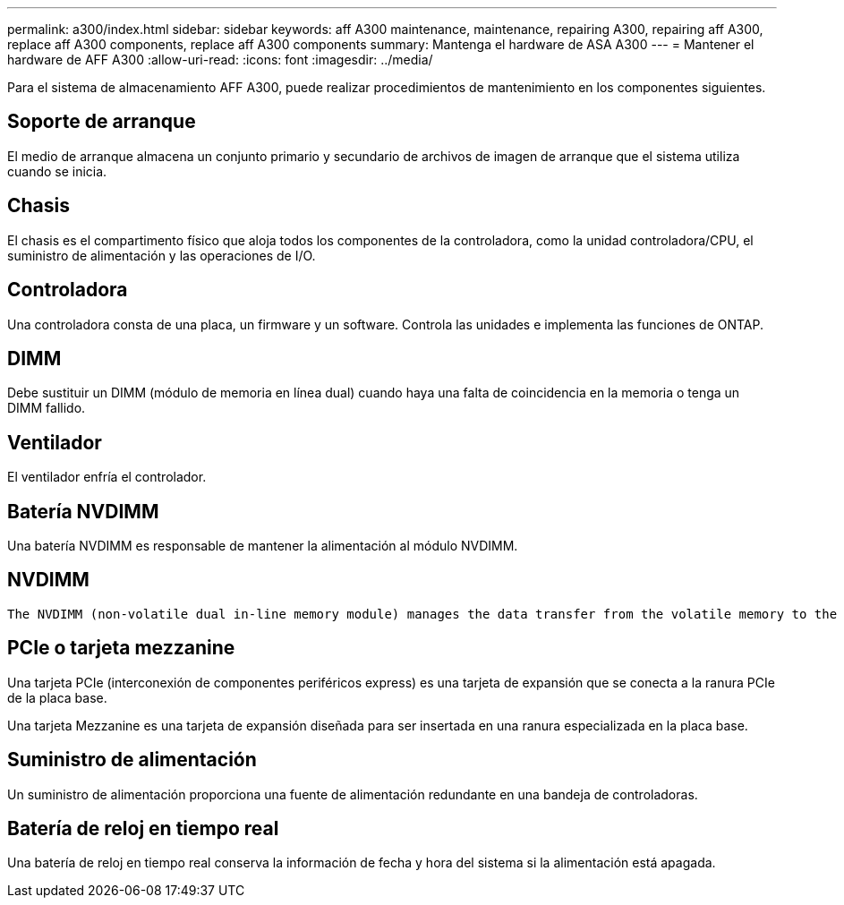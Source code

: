 ---
permalink: a300/index.html 
sidebar: sidebar 
keywords: aff A300 maintenance, maintenance, repairing A300, repairing aff A300, replace aff A300 components, replace aff A300 components 
summary: Mantenga el hardware de ASA A300 
---
= Mantener el hardware de AFF A300
:allow-uri-read: 
:icons: font
:imagesdir: ../media/


[role="lead"]
Para el sistema de almacenamiento AFF A300, puede realizar procedimientos de mantenimiento en los componentes siguientes.



== Soporte de arranque

El medio de arranque almacena un conjunto primario y secundario de archivos de imagen de arranque que el sistema utiliza cuando se inicia.



== Chasis

El chasis es el compartimento físico que aloja todos los componentes de la controladora, como la unidad controladora/CPU, el suministro de alimentación y las operaciones de I/O.



== Controladora

Una controladora consta de una placa, un firmware y un software. Controla las unidades e implementa las funciones de ONTAP.



== DIMM

Debe sustituir un DIMM (módulo de memoria en línea dual) cuando haya una falta de coincidencia en la memoria o tenga un DIMM fallido.



== Ventilador

El ventilador enfría el controlador.



== Batería NVDIMM

Una batería NVDIMM es responsable de mantener la alimentación al módulo NVDIMM.



== NVDIMM

 The NVDIMM (non-volatile dual in-line memory module) manages the data transfer from the volatile memory to the non-volatile storage, and maintains data integrity in the event of a power loss or system shutdown.


== PCIe o tarjeta mezzanine

Una tarjeta PCIe (interconexión de componentes periféricos express) es una tarjeta de expansión que se conecta a la ranura PCIe de la placa base.

Una tarjeta Mezzanine es una tarjeta de expansión diseñada para ser insertada en una ranura especializada en la placa base.



== Suministro de alimentación

Un suministro de alimentación proporciona una fuente de alimentación redundante en una bandeja de controladoras.



== Batería de reloj en tiempo real

Una batería de reloj en tiempo real conserva la información de fecha y hora del sistema si la alimentación está apagada.
